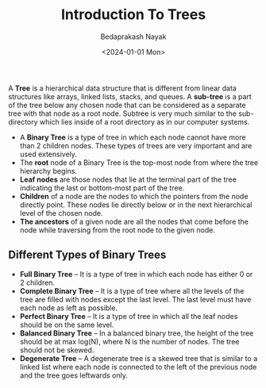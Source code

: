 #+title: Introduction To Trees
#+author: Bedaprakash Nayak
#+date: <2024-01-01 Mon>
A *Tree* is a hierarchical data structure that is different from linear data structures like arrays, linked lists, stacks, and queues. A *sub-tree* is a part of the tree below any chosen node that can be considered as a separate tree with that node as a root node. Subtree is very much similar to the sub-directory which lies inside of a root directory as in our computer systems.

- A *Binary Tree* is a type of tree in which each node cannot have more than 2 children nodes. These types of trees are very important and are used extensively.
- The *root* node of a Binary Tree is the top-most node from where the tree hierarchy begins.
- *Leaf nodes* are those nodes that lie at the terminal part of the tree indicating the last or bottom-most part of the tree.
- *Children* of a node are the nodes to which the pointers from the node directly point. These nodes lie directly below or in the next hierarchical level of the chosen node.
- *The ancestors* of a given node are all the nodes that come before the node while traversing from the root node to the given node.

** Different Types of Binary Trees

- *Full Binary Tree* – It is a type of tree in which each node has either 0 or 2 children.
- *Complete Binary Tree* – It is a type of tree where all the levels of the tree are filled with nodes except the last level. The last level must have each node as left as possible.
- *Perfect Binary Tree* – It is a type of tree in which all the leaf nodes should be on the same level.
- *Balanced Binary Tree* – In a balanced binary tree, the height of the tree should be at max log(N), where N is the number of nodes. The tree should not be skewed.
- *Degenerate Tree* – A degenerate tree is a skewed tree that is similar to a linked list where each node is connected to the left of the previous node and the tree goes leftwards only.

